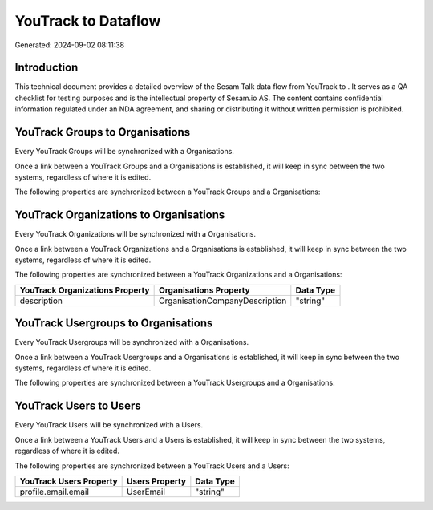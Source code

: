 =====================
YouTrack to  Dataflow
=====================

Generated: 2024-09-02 08:11:38

Introduction
------------

This technical document provides a detailed overview of the Sesam Talk data flow from YouTrack to . It serves as a QA checklist for testing purposes and is the intellectual property of Sesam.io AS. The content contains confidential information regulated under an NDA agreement, and sharing or distributing it without written permission is prohibited.

YouTrack Groups to  Organisations
---------------------------------
Every YouTrack Groups will be synchronized with a  Organisations.

Once a link between a YouTrack Groups and a  Organisations is established, it will keep in sync between the two systems, regardless of where it is edited.

The following properties are synchronized between a YouTrack Groups and a  Organisations:

.. list-table::
   :header-rows: 1

   * - YouTrack Groups Property
     -  Organisations Property
     -  Data Type


YouTrack Organizations to  Organisations
----------------------------------------
Every YouTrack Organizations will be synchronized with a  Organisations.

Once a link between a YouTrack Organizations and a  Organisations is established, it will keep in sync between the two systems, regardless of where it is edited.

The following properties are synchronized between a YouTrack Organizations and a  Organisations:

.. list-table::
   :header-rows: 1

   * - YouTrack Organizations Property
     -  Organisations Property
     -  Data Type
   * - description
     - OrganisationCompanyDescription
     - "string"


YouTrack Usergroups to  Organisations
-------------------------------------
Every YouTrack Usergroups will be synchronized with a  Organisations.

Once a link between a YouTrack Usergroups and a  Organisations is established, it will keep in sync between the two systems, regardless of where it is edited.

The following properties are synchronized between a YouTrack Usergroups and a  Organisations:

.. list-table::
   :header-rows: 1

   * - YouTrack Usergroups Property
     -  Organisations Property
     -  Data Type


YouTrack Users to  Users
------------------------
Every YouTrack Users will be synchronized with a  Users.

Once a link between a YouTrack Users and a  Users is established, it will keep in sync between the two systems, regardless of where it is edited.

The following properties are synchronized between a YouTrack Users and a  Users:

.. list-table::
   :header-rows: 1

   * - YouTrack Users Property
     -  Users Property
     -  Data Type
   * - profile.email.email
     - UserEmail
     - "string"

